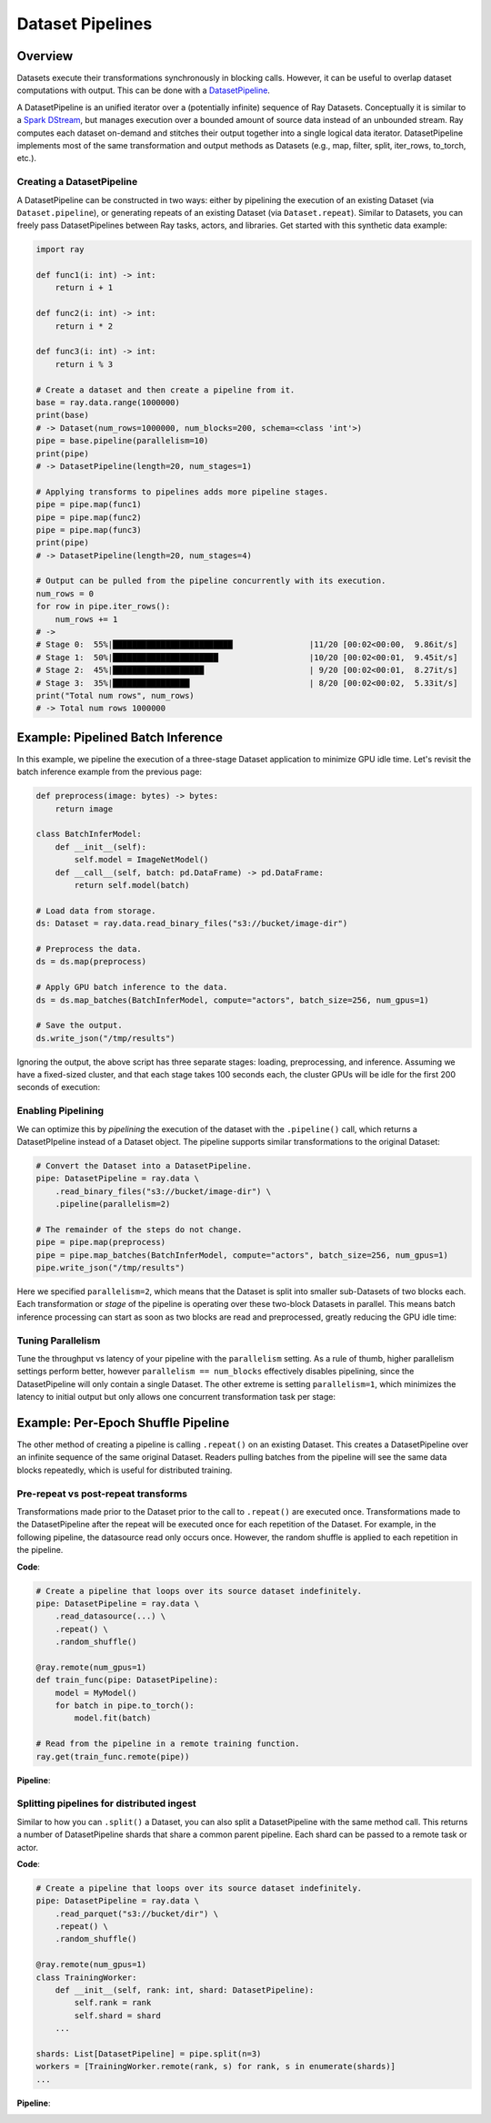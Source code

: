 Dataset Pipelines
=================

Overview
--------

Datasets execute their transformations synchronously in blocking calls. However, it can be useful to overlap dataset computations with output. This can be done with a `DatasetPipeline <package-ref.html#datasetpipeline-api>`__.

A DatasetPipeline is an unified iterator over a (potentially infinite) sequence of Ray Datasets. Conceptually it is similar to a `Spark DStream <https://spark.apache.org/docs/latest/streaming-programming-guide.html#discretized-streams-dstreams>`__, but manages execution over a bounded amount of source data instead of an unbounded stream. Ray computes each dataset on-demand and stitches their output together into a single logical data iterator. DatasetPipeline implements most of the same transformation and output methods as Datasets (e.g., map, filter, split, iter_rows, to_torch, etc.).

Creating a DatasetPipeline
~~~~~~~~~~~~~~~~~~~~~~~~~~

A DatasetPipeline can be constructed in two ways: either by pipelining the execution of an existing Dataset (via ``Dataset.pipeline``), or generating repeats of an existing Dataset (via ``Dataset.repeat``). Similar to Datasets, you can freely pass DatasetPipelines between Ray tasks, actors, and libraries. Get started with this synthetic data example:

.. code-block:: python

    import ray

    def func1(i: int) -> int:
        return i + 1

    def func2(i: int) -> int:
        return i * 2

    def func3(i: int) -> int:
        return i % 3

    # Create a dataset and then create a pipeline from it.
    base = ray.data.range(1000000)
    print(base)
    # -> Dataset(num_rows=1000000, num_blocks=200, schema=<class 'int'>)
    pipe = base.pipeline(parallelism=10)
    print(pipe)
    # -> DatasetPipeline(length=20, num_stages=1)

    # Applying transforms to pipelines adds more pipeline stages.
    pipe = pipe.map(func1)
    pipe = pipe.map(func2)
    pipe = pipe.map(func3)
    print(pipe)
    # -> DatasetPipeline(length=20, num_stages=4)

    # Output can be pulled from the pipeline concurrently with its execution.
    num_rows = 0
    for row in pipe.iter_rows():
        num_rows += 1
    # ->
    # Stage 0:  55%|█████████████████████████                |11/20 [00:02<00:00,  9.86it/s]
    # Stage 1:  50%|██████████████████████                   |10/20 [00:02<00:01,  9.45it/s]
    # Stage 2:  45%|███████████████████                      | 9/20 [00:02<00:01,  8.27it/s]
    # Stage 3:  35%|████████████████                         | 8/20 [00:02<00:02,  5.33it/s]
    print("Total num rows", num_rows)
    # -> Total num rows 1000000


Example: Pipelined Batch Inference
----------------------------------

In this example, we pipeline the execution of a three-stage Dataset application to minimize GPU idle time. Let's revisit the batch inference example from the previous page:

.. code-block:: python

    def preprocess(image: bytes) -> bytes:
        return image

    class BatchInferModel:
        def __init__(self):
            self.model = ImageNetModel()
        def __call__(self, batch: pd.DataFrame) -> pd.DataFrame:
            return self.model(batch)

    # Load data from storage.
    ds: Dataset = ray.data.read_binary_files("s3://bucket/image-dir")

    # Preprocess the data.
    ds = ds.map(preprocess)

    # Apply GPU batch inference to the data.
    ds = ds.map_batches(BatchInferModel, compute="actors", batch_size=256, num_gpus=1)

    # Save the output.
    ds.write_json("/tmp/results")

Ignoring the output, the above script has three separate stages: loading, preprocessing, and inference. Assuming we have a fixed-sized cluster, and that each stage takes 100 seconds each, the cluster GPUs will be idle for the first 200 seconds of execution:

..
  https://docs.google.com/drawings/d/1UMRcpbxIsBRwD8G7hR3IW6DPa9rRSkd05isg9pAEx0I/edit

.. image:: dataset-pipeline-1.svg

Enabling Pipelining
~~~~~~~~~~~~~~~~~~~

We can optimize this by *pipelining* the execution of the dataset with the ``.pipeline()`` call, which returns a DatasetPIpeline instead of a Dataset object. The pipeline supports similar transformations to the original Dataset:

.. code-block:: python

    # Convert the Dataset into a DatasetPipeline.
    pipe: DatasetPipeline = ray.data \
        .read_binary_files("s3://bucket/image-dir") \
        .pipeline(parallelism=2)

    # The remainder of the steps do not change.
    pipe = pipe.map(preprocess)
    pipe = pipe.map_batches(BatchInferModel, compute="actors", batch_size=256, num_gpus=1)
    pipe.write_json("/tmp/results")

Here we specified ``parallelism=2``, which means that the Dataset is split into smaller sub-Datasets of two blocks each. Each transformation or *stage* of the pipeline is operating over these two-block Datasets in parallel. This means batch inference processing can start as soon as two blocks are read and preprocessed, greatly reducing the GPU idle time:

.. image:: dataset-pipeline-2.svg

Tuning Parallelism
~~~~~~~~~~~~~~~~~~

Tune the throughput vs latency of your pipeline with the ``parallelism`` setting. As a rule of thumb, higher parallelism settings perform better, however ``parallelism == num_blocks`` effectively disables pipelining, since the DatasetPipeline will only contain a single Dataset. The other extreme is setting ``parallelism=1``, which minimizes the latency to initial output but only allows one concurrent transformation task per stage:

.. image:: dataset-pipeline-3.svg

Example: Per-Epoch Shuffle Pipeline
-----------------------------------

..
  https://docs.google.com/drawings/d/1vWQ-Zfxy2_Gthq8l3KmNsJ7nOCuYUQS9QMZpj5GHYx0/edit

The other method of creating a pipeline is calling ``.repeat()`` on an existing Dataset. This creates a DatasetPipeline over an infinite sequence of the same original Dataset. Readers pulling batches from the pipeline will see the same data blocks repeatedly, which is useful for distributed training.

Pre-repeat vs post-repeat transforms
~~~~~~~~~~~~~~~~~~~~~~~~~~~~~~~~~~~~

Transformations made prior to the Dataset prior to the call to ``.repeat()`` are executed once. Transformations made to the DatasetPipeline after the repeat will be executed once for each repetition of the Dataset. For example, in the following pipeline, the datasource read only occurs once. However, the random shuffle is applied to each repetition in the pipeline.

**Code**:

.. code-block:: python

    # Create a pipeline that loops over its source dataset indefinitely.
    pipe: DatasetPipeline = ray.data \
        .read_datasource(...) \
        .repeat() \
        .random_shuffle()

    @ray.remote(num_gpus=1)
    def train_func(pipe: DatasetPipeline):
        model = MyModel()
        for batch in pipe.to_torch():
            model.fit(batch)

    # Read from the pipeline in a remote training function.
    ray.get(train_func.remote(pipe))


**Pipeline**:

.. image:: dataset-repeat-1.svg

Splitting pipelines for distributed ingest
~~~~~~~~~~~~~~~~~~~~~~~~~~~~~~~~~~~~~~~~~~

Similar to how you can ``.split()`` a Dataset, you can also split a DatasetPipeline with the same method call. This returns a number of DatasetPipeline shards that share a common parent pipeline. Each shard can be passed to a remote task or actor.

**Code**:

.. code-block:: python

    # Create a pipeline that loops over its source dataset indefinitely.
    pipe: DatasetPipeline = ray.data \
        .read_parquet("s3://bucket/dir") \
        .repeat() \
        .random_shuffle()

    @ray.remote(num_gpus=1)
    class TrainingWorker:
        def __init__(self, rank: int, shard: DatasetPipeline):
            self.rank = rank
            self.shard = shard
        ...

    shards: List[DatasetPipeline] = pipe.split(n=3)
    workers = [TrainingWorker.remote(rank, s) for rank, s in enumerate(shards)]
    ...


**Pipeline**:

.. image:: dataset-repeat-2.svg
